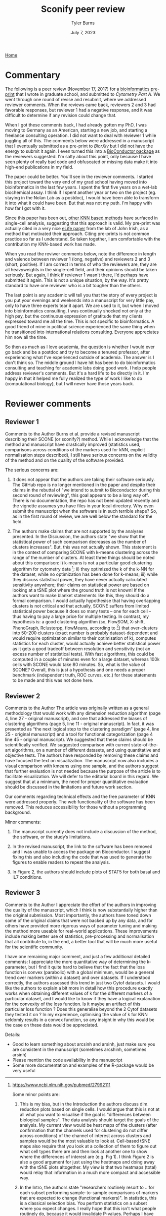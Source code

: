 #+Title: Sconify peer review
#+Author: Tyler Burns
#+Date: July 7, 2023

[[./index.html][Home]]

* Commentary
The following is a peer review (November 17, 2017) for [[https://www.biorxiv.org/content/10.1101/337485v1][a bioinformatics pre-print]] that I wrote in graduate school, and submitted to /Cytometry Part A/. We went through one round of revise and resubmit, where we addressed reviewer comments. When the reviews came back, reviewers 2 and 3 had favorable responses, but reviewer 1 had a negative response, and it was difficult to determine if any revision could change that.

When I got these comments back, I had already gotten my PhD, I was moving to Germany as an American, starting a new job, and starting a freelance consulting operation. I did not want to deal with reviewer 1 while juggling all of this. The comments below were addressed in a manuscript that I eventually submitted as a pre-print to /BiorXiv/ but I did not have the energy to submit it again. I even turned this into a [[https://www.bioconductor.org/packages/release/bioc/html/Sconify.html][BioConductor package]] as the reviewers suggested. I'm salty about this point, only because I have seen plenty of really bad code and obfuscated or missing data make it into high-end publications in my field.

The paper could be better. You'll see in the reviewer comments. I started this project toward the very end of my grad school having moved into bioinformatics in the last few years. I spent the first five years on a wet-lab biochemical assay. I think if I spent another year or two on the project (eg. staying in the Nolan Lab as a postdoc), I would have been able to transform it into what it could have been. But that was not my path. I'm happy with how far I got with it.

Since this paper has been out, [[https://pubmed.ncbi.nlm.nih.gov/34594043/][other KNN based methods]] have surfaced in single-cell analysis, suggesting that this approach is valid. My pre-print was actually cited in a very nice [[https://elifesciences.org/articles/64653][eLife paper]] from the lab of John Irish, as a method that motivated their approach. Citing pre-prints is not common practice so far as I understand. So taken together, I am comfortable with the contribution my KNN-based work has made.

When you read the reviwer comments below, note the difference in length and valence between reviewer 1 (long, negative) and reviewers 2 and 3 (short, positive). If I am correct in terms of who the reviewers are, they are all heavyweights in the single-cell field, and their opinions should be taken seriously. But again, I think if reviewer 1 wasn't there, I'd perhaps have submitted it again. This is not a unique situation, by the way. It's pretty standard to have one reviewer who is a bit tougher than the others.

The last point is any academic will tell you that the story of every project is you put your evenings and weekends into a manuscript for very little pay, only to have three experts tear it apart. We are used to it, but when I moved into bioinformatics consulting, I was continually shocked not only at the high pay, but the continuous expression of gratitude that my clients expressed toward me all the time. This is not specific to bioinformatics. A good friend of mine in political science experienced the same thing when he transitioned into international relations consulting. Everyone appreciates him now all the time.

So then as much as I love academia, the question is whether I would ever go back and be a postdoc and try to become a tenured professor, after experiencing what I've experienced outside of academia. The answer is I don't think so. The middle ground I have hit has been to do bioinformatics consulting and teaching for academic labs doing good work. I help people address reviewer's comments. But it's a hard life to be directly in it. I'm happy in that it helped me fully realized the type of work I like to do (computational biology), but I will never have those years back.

* Reviewer comments
** Reviewer 1
Comments to the Author
Burns et al. provide a revised manuscript describing their SCONE (or sconify?) method.  While I acknowledge that the method and manuscript have drastically improved (statistics used, comparisons across conditions of the markers used for kNN, explicit normalisation steps described), I still have serious concerns on the validity of the method and on the quality of the software provided.

The serious concerns are:

1. It does not appear that the authors are taking their software seriously.  The GitHub repo is no longer mentioned in the paper and despite their claims in the rebuttal of "we intend to submit to Bioconductor during this second round of reviewing", this goal appears to be a long way off.  There is no documentation, the repo has not been updated recently and the vignette assumes you have files in your local directory.  Why even submit the manuscript when the software is in such terrible shape?  So, as in the first round of review, we are well below the standard for the field.

2. The authors make claims that are not supported by the analyses presented.  In the Discussion, the authors state "we show that the statistical power of such comparison decreases as the number of clusters increases".  But, this was not actually shown.  This statement is in the context of comparing SCONE with k-means clustering across the range of the number of clusters.  At least three things should be noted about this comparison:  i) k-means is not a particular good clustering algorithm for cytometry data [1]; ii) they optimized the k of the k-NN for the dataset, while no optimization has been done for k-means; iii) while they discuss statistical power, they have never actually calculated sensitivity anywhere; their claims on statistical power are based on looking at a tSNE plot where the ground truth is not known!  If the authors want to make blanket statements like this, they should do a formal comparison.  I would actually hypothesise that having overlapping clusters is not critical and that actually, SCONE suffers from limited statistical power because it does so many tests -- one for each cell -- thus having to pay a large price for multiple testing.  In contrast, my hypothesis is: a good clustering algorithm (so, FlowSOM, X-shift, PhenoGraph, Rclusterpp, flowMeans, according to [1]) that over-clusters into 50-200 clusters (exact number is probably dataset-dependent and would require optimization similar to their optimisation of k), computes statistics for each cluster, would actually achieve better statistical power as it gets a good tradeoff between resolution and sensitivity (not an excess number of statistical tests).  With fast algorithms, this could be computed in a couple of minutes even for a large dataset, whereas 100k cells with SCONE would take 80 minutes.  So, what is the value of SCONE?  Overall, this is just a hypothesis and one needs a proper benchmark (independent truth, ROC curves, etc.) for these statements to be made and this was not done here.

[1] https://www.ncbi.nlm.nih.gov/pubmed/27992111

Some minor points are:

1. This is my bias, but in the Introduction the authors discuss dim. reduction plots based on single cells.  I would argue that this is not at all what you want to visualise if the goal is "differences between biological samples".  The data analysis should target the goals of the analysis.  My current view would be heat maps of the clusters (after confirmation that the channels used for clustering do not differ across conditions) of the channel of interest across clusters and samples would be the most valuable to look at.  Cell-based tSNE maps also require that you look at a collection of them to figure out what cell types there are and then look at another one to show where the differences of interest are (e.g. Fig 1).  I think Figure 2 is also a good argument for just using the heatmaps and doing away with the tSNE plots altogether.  My view is that two heatmaps (total) would relay that information in a much more compact and accessible way.

2. In the Intro, the authors state "researchers routinely resort to .. for each subset performing sample-to-sample comparisons of markers that are expected to change (functional markers)".  In statistics, this is a classical selection bias.  You perform statistics on a subset where you expect changes. I really hope that this isn't what people routinely do, because it would invalidate P-values.  Perhaps I have misunderstood the context.

3. I appreciate that the authors have already extended their introduction to include some of the relevant literature.  But, as someone who works in this area and as someone who appreciates fully spelling out the full literature in the Introduction of a manuscript, I feel that the referencing is still quite sparse.  Here are a list of methods that are directly relevant:
MIMOSA: https://www.ncbi.nlm.nih.gov/pubmed/23887981
MASC: http://www.biorxiv.org/content/early/2017/08/04/172403
workflow: https://www.ncbi.nlm.nih.gov/pubmed/28663787
COMPASS: https://www.ncbi.nlm.nih.gov/pubmed/26006008

1. When authors mention "Per-replicate comparisons", I think they probably mean per-pair?  Replicate is a general term and you could have a case-control situation where there is no relationship between the untreated and treated samples.  I think they are referring to the situation where the same patients cells are stimulated or not, where they can indeed look at per-pair or per-individual changes.  This could be clarified.

2. I like the discussion about normalisation as I think this is an under-developed topic.  However, without any plots of the data, it is a little bit hard to conclude whether quantile normalisation and Z-score transformation is actually what should be applied.  Also, I didn't fully understand the \alpha_n (x_i, x_b) formula.  alpha should only be near 0.5 only in a balanced situation (n_1 = n_2 = n).  What if you have a situation comparing 10 controls to 20 cases?  Also, because we are talking about counts of cells, what happens when cell populations change in abundance between case and control?

3. Although the authors have substantially reduced rhetoric and perhaps I am just sensitive to it, in the sentence "The aforementioned B/D/A dataset was from a study on B cell development .. and a novel computational approach called Wanderlust to infer .." .. the important part is about B cell development and the responsiveness to IL-7.  The part about Wanderlust as novel is just patting themselves on the back and add nothing to the scientific context (i.e., rhetoric).

4. As related to my point above about selection, I also worry about the statement "SCONE as a complementary method .. initially highlight functional changes .. be used as input for downstream ..".  This also sounds like data snooping and I could not support that.  Perhaps the authors can reword this to make clear where they think SCONE fits into a data analysis pipeline.
** Reviewer 2
Comments to the Author
The article was originally written as a general methodology that would work with any dimension reduction algorithm (page 4, line 27 - original manuscript), and one that addressed the biases of clustering algorithms (page 5, line 11 - original manuscript). In fact, it was presented as “the next logical step to the clustering paradigm” (page 4, line 25 - original manuscript) and a tool for functional categorization (page 4 line 45 - original manuscript). We suggested that these claims should be scientifically verified. We suggested comparison with current state-of-the-art algorithms, on a number of different datasets, and using quantitative and objective tests. The authors have responded by removing these claims and have focused the text on visualization. The manuscript now also includes a visual comparison with kmeans using one sample, and the authors suggest that further evaluation is not needed because the purpose of the article is to facilitate visualization. We will defer to the editorial board in this regard. We suggest that at a minimum, the need for proper quantitative evaluation should be discussed in the limitations and future work section.

Our comments regarding technical effects and the free parameter of KNN were addressed properly. The web functionality of the software has been removed. This reduces accessibility for those without a programming background.

Minor comments:
1) The manuscript currently does not include a discussion of the method, the software, or the study’s limitations.

2) In the revised manuscript, the link to the software has been removed and I was unable to access the package on Bioconductor. I suggest fixing this and also including the code that was used to generate the figures to enable readers to repeat the analysis.

3) In Figure 2, the authors should include plots of STAT5 for both basal and IL7 conditions.
** Reviewer 3
Comments to the Author
I appreciate the effort of the authors in improving the quality of the manuscript, which I think is now substantially higher than the original submission.  Most importantly, the authors have toned down some of the original claims that were not backed up by any data, and for others have provided more rigorous ways of parameter tuning and making the method more useable for real-world applications.  These improvements include making better use of statistics, pre-processing and normalisation that all contribute to, in the end, a better tool that will be much more useful for the scientific community.

I have one remaining major comment, and just a few additional detailed comments:
I appreciate the more quantitative way of determining the k-parameter, but I find it quite hard to believe that the fact that the loss function is convex (parabolic) with a global minimum, would be a general trend over markers (within a dataset) and over datasets.  If I understood correctly, the authors assessed this trend in just two Cytof datasets.  I would like the authors to explain a bit more in detail how this procedure exactly works when obtaining different values of k for the different markers of a particular dataset, and I would like to know if they have a logical explanation for the convexity of the loss function.  Is it maybe an artifact of this particular loss function ?  Does this generalise beyond the 2 Cytof datasets they tested it on ?  In my experience, optimising the value of k for KNN seldomly results in a convex function, so any insight in why this would be the case on these data would be appreciated.

Details:
- Good to learn something about arcsinh and arsinh, just make sure you are consistent in the manuscript (sometimes arcshinh, sometimes arsinh)
- Please mention the code availability in the manuscript
- Some more documentation and examples of the R-package would be very useful
